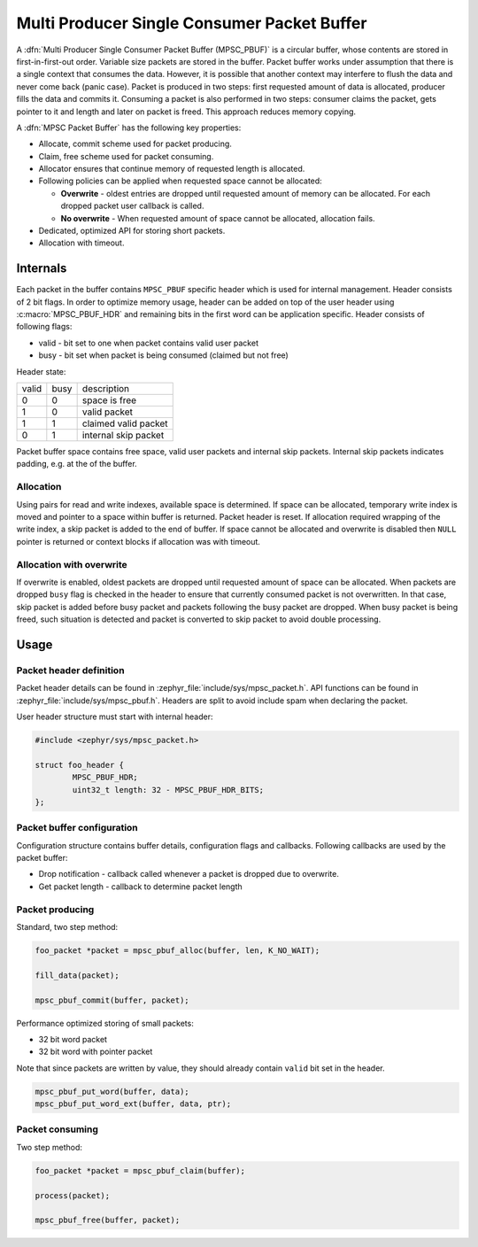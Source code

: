 .. _mpsc_pbuf:

Multi Producer Single Consumer Packet Buffer
============================================

A :dfn:`Multi Producer Single Consumer Packet Buffer (MPSC_PBUF)` is a circular
buffer, whose contents are stored in first-in-first-out order. Variable size
packets are stored in the buffer. Packet buffer works under assumption that there
is a single context that consumes the data. However, it is possible that another
context may interfere to flush the data and never come back (panic case).
Packet is produced in two steps: first requested amount of data is allocated,
producer fills the data and commits it. Consuming a packet is also performed in
two steps: consumer claims the packet, gets pointer to it and length and later
on packet is freed. This approach reduces memory copying.

A :dfn:`MPSC Packet Buffer` has the following key properties:

* Allocate, commit scheme used for packet producing.
* Claim, free scheme used for packet consuming.
* Allocator ensures that continue memory of requested length is allocated.
* Following policies can be applied when requested space cannot be allocated:

  * **Overwrite** - oldest entries are dropped until requested amount of memory can
    be allocated. For each dropped packet user callback is called.
  * **No overwrite** - When requested amount of space cannot be allocated,
    allocation fails.
* Dedicated, optimized API for storing short packets.
* Allocation with timeout.

Internals
---------

Each packet in the buffer contains ``MPSC_PBUF`` specific header which is used
for internal management. Header consists of 2 bit flags. In order to optimize
memory usage, header can be added on top of the user header using
:c:macro:`MPSC_PBUF_HDR` and remaining bits in the first word can be application
specific. Header consists of following flags:

* valid - bit set to one when packet contains valid user packet
* busy - bit set when packet is being consumed (claimed but not free)

Header state:

+-------+------+----------------------+
| valid | busy | description          |
+-------+------+----------------------+
| 0     | 0    | space is free        |
+-------+------+----------------------+
| 1     | 0    | valid packet         |
+-------+------+----------------------+
| 1     | 1    | claimed valid packet |
+-------+------+----------------------+
| 0     | 1    | internal skip packet |
+-------+------+----------------------+

Packet buffer space contains free space, valid user packets and internal skip
packets. Internal skip packets indicates padding, e.g. at the of the buffer.

Allocation
^^^^^^^^^^

Using pairs for read and write indexes, available space is determined. If
space can be allocated, temporary write index is moved and pointer to a space
within buffer is returned. Packet header is reset. If allocation required
wrapping of the write index, a skip packet is added to the end of buffer. If
space cannot be allocated and overwrite is disabled then ``NULL`` pointer is
returned or context blocks if allocation was with timeout.

Allocation with overwrite
^^^^^^^^^^^^^^^^^^^^^^^^^

If overwrite is enabled, oldest packets are dropped until requested amount of
space can be allocated. When packets are dropped ``busy`` flag is checked in the
header to ensure that currently consumed packet is not overwritten. In that case,
skip packet is added before busy packet and packets following the busy packet
are dropped. When busy packet is being freed, such situation is detected and
packet is converted to skip packet to avoid double processing.

Usage
-----

Packet header definition
^^^^^^^^^^^^^^^^^^^^^^^^

Packet header details can be found in :zephyr_file:`include/sys/mpsc_packet.h`.
API functions can be found in :zephyr_file:`include/sys/mpsc_pbuf.h`. Headers
are split to avoid include spam when declaring the packet.

User header structure must start with internal header:

.. code-block:: c

   #include <zephyr/sys/mpsc_packet.h>

   struct foo_header {
           MPSC_PBUF_HDR;
           uint32_t length: 32 - MPSC_PBUF_HDR_BITS;
   };

Packet buffer configuration
^^^^^^^^^^^^^^^^^^^^^^^^^^^

Configuration structure contains buffer details, configuration flags and
callbacks. Following callbacks are used by the packet buffer:

* Drop notification - callback called whenever a packet is dropped due to
  overwrite.
* Get packet length - callback to determine packet length

Packet producing
^^^^^^^^^^^^^^^^

Standard, two step method:

.. code-block:: c

   foo_packet *packet = mpsc_pbuf_alloc(buffer, len, K_NO_WAIT);

   fill_data(packet);

   mpsc_pbuf_commit(buffer, packet);

Performance optimized storing of small packets:

* 32 bit word packet
* 32 bit word with pointer packet

Note that since packets are written by value, they should already contain
``valid`` bit set in the header.

.. code-block:: c

   mpsc_pbuf_put_word(buffer, data);
   mpsc_pbuf_put_word_ext(buffer, data, ptr);

Packet consuming
^^^^^^^^^^^^^^^^

Two step method:

.. code-block:: c

   foo_packet *packet = mpsc_pbuf_claim(buffer);

   process(packet);

   mpsc_pbuf_free(buffer, packet);
